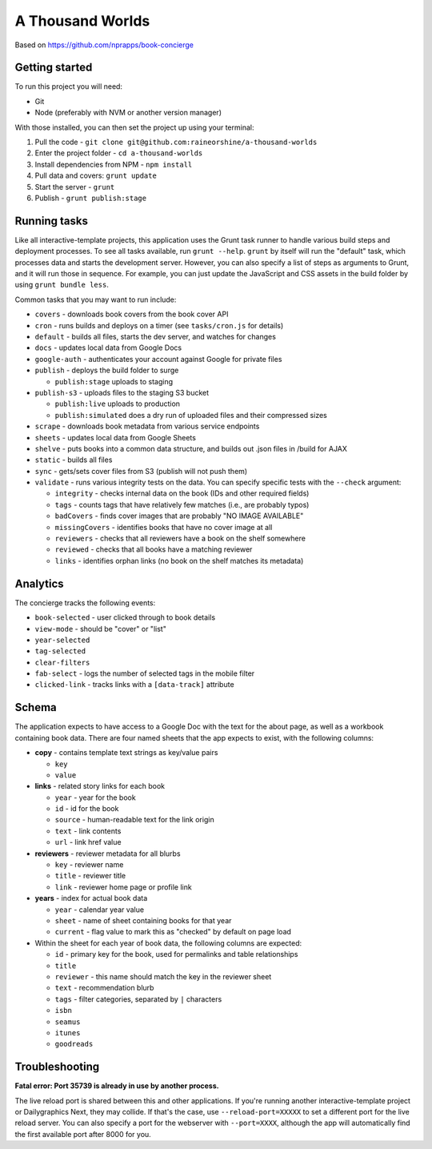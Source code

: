 A Thousand Worlds
======================================================

Based on https://github.com/nprapps/book-concierge

Getting started
---------------

To run this project you will need:

* Git
* Node (preferably with NVM or another version manager)

With those installed, you can then set the project up using your terminal:

#. Pull the code - ``git clone git@github.com:raineorshine/a-thousand-worlds``
#. Enter the project folder - ``cd a-thousand-worlds``
#. Install dependencies from NPM - ``npm install``
#. Pull data and covers: ``grunt update``
#. Start the server - ``grunt``
#. Publish - ``grunt publish:stage``

Running tasks
-------------

Like all interactive-template projects, this application uses the Grunt task runner to handle various build steps and deployment processes. To see all tasks available, run ``grunt --help``. ``grunt`` by itself will run the "default" task, which processes data and starts the development server. However, you can also specify a list of steps as arguments to Grunt, and it will run those in sequence. For example, you can just update the JavaScript and CSS assets in the build folder by using ``grunt bundle less``.

Common tasks that you may want to run include:

* ``covers`` - downloads book covers from the book cover API
* ``cron`` - runs builds and deploys on a timer (see ``tasks/cron.js`` for details)
* ``default`` - builds all files, starts the dev server, and watches for changes
* ``docs`` - updates local data from Google Docs
* ``google-auth`` - authenticates your account against Google for private files
* ``publish`` - deploys the build folder to surge

  * ``publish:stage`` uploads to staging

* ``publish-s3`` - uploads files to the staging S3 bucket

  * ``publish:live`` uploads to production
  * ``publish:simulated`` does a dry run of uploaded files and their compressed sizes

* ``scrape`` - downloads book metadata from various service endpoints
* ``sheets`` - updates local data from Google Sheets
* ``shelve`` - puts books into a common data structure, and builds out .json files in /build for AJAX
* ``static`` - builds all files
* ``sync`` - gets/sets cover files from S3 (publish will not push them)
* ``validate`` - runs various integrity tests on the data. You can specify specific tests with the ``--check`` argument:

  * ``integrity`` - checks internal data on the book (IDs and other required fields)
  * ``tags`` - counts tags that have relatively few matches (i.e., are probably typos)
  * ``badCovers`` - finds cover images that are probably "NO IMAGE AVAILABLE"
  * ``missingCovers`` - identifies books that have no cover image at all
  * ``reviewers`` - checks that all reviewers have a book on the shelf somewhere
  * ``reviewed`` - checks that all books have a matching reviewer
  * ``links`` - identifies orphan links (no book on the shelf matches its metadata)

Analytics
---------

The concierge tracks the following events:

* ``book-selected`` - user clicked through to book details
* ``view-mode`` - should be "cover" or "list"
* ``year-selected``
* ``tag-selected``
* ``clear-filters``
* ``fab-select`` - logs the number of selected tags in the mobile filter
* ``clicked-link`` - tracks links with a ``[data-track]`` attribute

Schema
------

The application expects to have access to a Google Doc with the text for the about page, as well as a workbook containing book data. There are four named sheets that the app expects to exist, with the following columns:

* **copy** - contains template text strings as key/value pairs

  * ``key``
  * ``value``

* **links** - related story links for each book

  * ``year`` - year for the book
  * ``id`` - id for the book
  * ``source`` - human-readable text for the link origin
  * ``text`` - link contents
  * ``url`` - link href value

* **reviewers** - reviewer metadata for all blurbs

  * ``key`` - reviewer name
  * ``title`` - reviewer title
  * ``link`` - reviewer home page or profile link

* **years** - index for actual book data

  * ``year`` - calendar year value
  * ``sheet`` - name of sheet containing books for that year
  * ``current`` - flag value to mark this as "checked" by default on page load

* Within the sheet for each year of book data, the following columns are expected:

  * ``id`` - primary key for the book, used for permalinks and table relationships
  * ``title``
  * ``reviewer`` - this name should match the key in the reviewer sheet
  * ``text`` - recommendation blurb
  * ``tags`` - filter categories, separated by ``|`` characters
  * ``isbn``
  * ``seamus``
  * ``itunes``
  * ``goodreads``

Troubleshooting
---------------

**Fatal error: Port 35739 is already in use by another process.**

The live reload port is shared between this and other applications. If you're running another interactive-template project or Dailygraphics Next, they may collide. If that's the case, use ``--reload-port=XXXXX`` to set a different port for the live reload server. You can also specify a port for the webserver with ``--port=XXXX``, although the app will automatically find the first available port after 8000 for you.